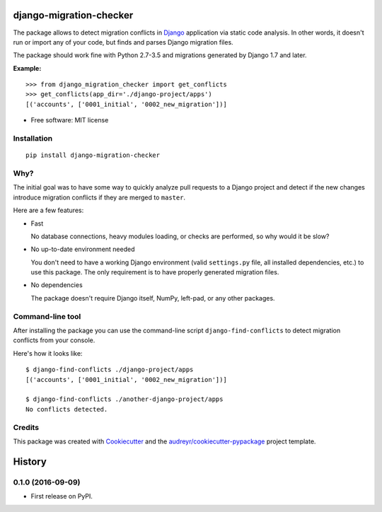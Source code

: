 ===============================
django-migration-checker
===============================


.. image:: https://img.shields.io/pypi/v/django_migration_checker.svg
        :target: https://pypi.python.org/pypi/django_migration_checker

.. image:: https://img.shields.io/travis/rev112/django-migration-checker.svg
        :target: https://travis-ci.org/rev112/django-migration-checker

.. image:: https://coveralls.io/repos/github/rev112/django-migration-checker/badge.svg?branch=master
        :target: https://coveralls.io/github/rev112/django-migration-checker?branch=master


The package allows to detect migration conflicts in Django_ application via static code analysis. In other words, it doesn't run or import any of your code, but finds and parses Django migration files.

The package should work fine with Python 2.7-3.5 and migrations generated by Django 1.7 and later.

**Example:**

::

  >>> from django_migration_checker import get_conflicts
  >>> get_conflicts(app_dir='./django-project/apps')
  [('accounts', ['0001_initial', '0002_new_migration'])]

* Free software: MIT license


Installation
------------

::

  pip install django-migration-checker

Why?
----

The initial goal was to have some way to quickly analyze pull requests to a Django project and detect if the new changes introduce migration conflicts if they are merged to ``master``. 

Here are a few features:

* Fast

  No database connections, heavy modules loading, or checks are performed, so why would it be slow?

* No up-to-date environment needed

  You don't need to have a working Django environment (valid ``settings.py`` file, all installed dependencies, etc.) to use this package. The only requirement is to have properly generated migration files.

* No dependencies

  The package doesn't require Django itself, NumPy, left-pad, or any other packages. 


Command-line tool
-----------------

After installing the package you can use the command-line script ``django-find-conflicts`` to detect migration conflicts from your console.

Here's how it looks like:

::

  $ django-find-conflicts ./django-project/apps
  [('accounts', ['0001_initial', '0002_new_migration'])]

  $ django-find-conflicts ./another-django-project/apps
  No conflicts detected.

Credits
---------

This package was created with Cookiecutter_ and the `audreyr/cookiecutter-pypackage`_ project template.

.. _Django: https://www.djangoproject.com/
.. _Cookiecutter: https://github.com/audreyr/cookiecutter
.. _`audreyr/cookiecutter-pypackage`: https://github.com/audreyr/cookiecutter-pypackage


=======
History
=======

0.1.0 (2016-09-09)
------------------

* First release on PyPI.



